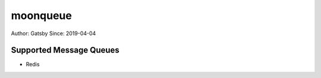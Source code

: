 moonqueue
=========

Author: Gatsby
Since: 2019-04-04


Supported Message Queues
------------------------

* Redis



